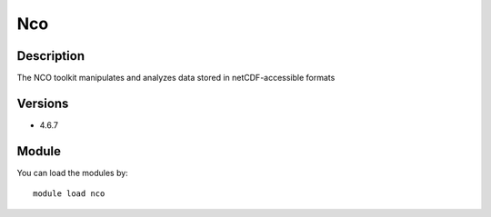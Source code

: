 .. _backbone-label:

Nco
==============================

Description
~~~~~~~~
The NCO toolkit manipulates and analyzes data stored in netCDF-accessible formats

Versions
~~~~~~~~
- 4.6.7

Module
~~~~~~~~
You can load the modules by::

    module load nco

